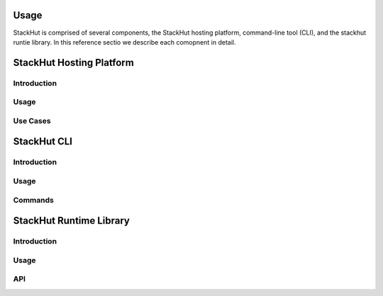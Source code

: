 Usage
=====

StackHut is comprised of several components, the StackHut hosting platform, command-line tool (CLI), and the stackhut runtie library. In this reference sectio we describe each comopnent in detail.


StackHut Hosting Platform
=========================

Introduction
------------

Usage
-----

Use Cases
---------


StackHut CLI
============

Introduction
------------

Usage
-----

Commands
--------


StackHut Runtime Library
========================

Introduction
------------

Usage
-----


API
---
